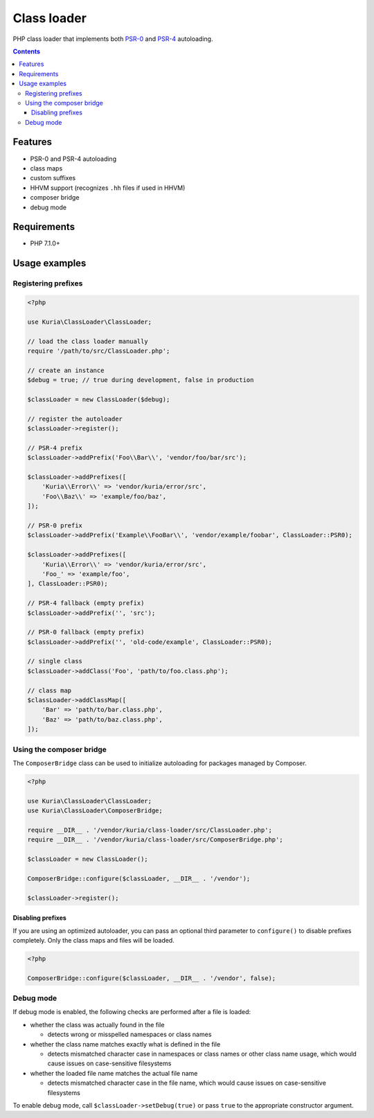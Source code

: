 Class loader
############

PHP class loader that implements both `PSR-0 <https://github.com/php-fig/fig-standards/blob/master/accepted/PSR-0.md>`_
and `PSR-4 <https://github.com/php-fig/fig-standards/blob/master/accepted/PSR-4-autoloader.md>`_ autoloading.

.. image:: https://travis-ci.org/kuria/class-loader.svg?branch=master
   :target: https://travis-ci.org/kuria/class-loader

.. contents::


Features
********

- PSR-0 and PSR-4 autoloading
- class maps
- custom suffixes
- HHVM support (recognizes ``.hh`` files if used in HHVM)
- composer bridge
- debug mode


Requirements
************

- PHP 7.1.0+


Usage examples
**************

Registering prefixes
====================

.. code:: php

   <?php

   use Kuria\ClassLoader\ClassLoader;

   // load the class loader manually
   require '/path/to/src/ClassLoader.php';

   // create an instance
   $debug = true; // true during development, false in production

   $classLoader = new ClassLoader($debug);

   // register the autoloader
   $classLoader->register();

   // PSR-4 prefix
   $classLoader->addPrefix('Foo\\Bar\\', 'vendor/foo/bar/src');

   $classLoader->addPrefixes([
       'Kuria\\Error\\' => 'vendor/kuria/error/src',
       'Foo\\Baz\\' => 'example/foo/baz',
   ]);

   // PSR-0 prefix
   $classLoader->addPrefix('Example\\FooBar\\', 'vendor/example/foobar', ClassLoader::PSR0);

   $classLoader->addPrefixes([
       'Kuria\\Error\\' => 'vendor/kuria/error/src',
       'Foo_' => 'example/foo',
   ], ClassLoader::PSR0);

   // PSR-4 fallback (empty prefix)
   $classLoader->addPrefix('', 'src');

   // PSR-0 fallback (empty prefix)
   $classLoader->addPrefix('', 'old-code/example', ClassLoader::PSR0);

   // single class
   $classLoader->addClass('Foo', 'path/to/foo.class.php');

   // class map
   $classLoader->addClassMap([
       'Bar' => 'path/to/bar.class.php',
       'Baz' => 'path/to/baz.class.php',
   ]);


Using the composer bridge
=========================

The ``ComposerBridge`` class can be used to initialize autoloading for packages managed by Composer.

.. code:: php

   <?php

   use Kuria\ClassLoader\ClassLoader;
   use Kuria\ClassLoader\ComposerBridge;

   require __DIR__ . '/vendor/kuria/class-loader/src/ClassLoader.php';
   require __DIR__ . '/vendor/kuria/class-loader/src/ComposerBridge.php';

   $classLoader = new ClassLoader();

   ComposerBridge::configure($classLoader, __DIR__ . '/vendor');

   $classLoader->register();


Disabling prefixes
------------------

If you are using an optimized autoloader, you can pass an optional third parameter
to ``configure()`` to disable prefixes completely. Only the class maps and files
will be loaded.

.. code:: php

   <?php

   ComposerBridge::configure($classLoader, __DIR__ . '/vendor', false);


Debug mode
==========

If debug mode is enabled, the following checks are performed after a file is loaded:

- whether the class was actually found in the file

  - detects wrong or misspelled namespaces or class names

- whether the class name matches exactly what is defined in the file

  - detects mismatched character case in namespaces or class names or other class
    name usage, which would cause issues on case-sensitive filesystems

- whether the loaded file name matches the actual file name

  - detects mismatched character case in the file name, which would cause issues
    on case-sensitive filesystems

To enable debug mode, call ``$classLoader->setDebug(true)`` or pass ``true`` to
the appropriate constructor argument.
